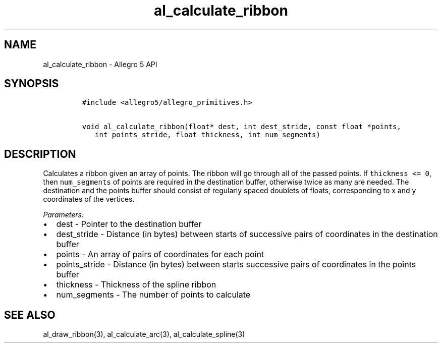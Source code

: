 .TH "al_calculate_ribbon" "3" "" "Allegro reference manual" ""
.SH NAME
.PP
al_calculate_ribbon \- Allegro 5 API
.SH SYNOPSIS
.IP
.nf
\f[C]
#include\ <allegro5/allegro_primitives.h>

void\ al_calculate_ribbon(float*\ dest,\ int\ dest_stride,\ const\ float\ *points,
\ \ \ int\ points_stride,\ float\ thickness,\ int\ num_segments)
\f[]
.fi
.SH DESCRIPTION
.PP
Calculates a ribbon given an array of points.
The ribbon will go through all of the passed points.
If \f[C]thickness\ <=\ 0\f[], then \f[C]num_segments\f[] of points are
required in the destination buffer, otherwise twice as many are needed.
The destination and the points buffer should consist of regularly spaced
doublets of floats, corresponding to x and y coordinates of the
vertices.
.PP
\f[I]Parameters:\f[]
.IP \[bu] 2
dest \- Pointer to the destination buffer
.IP \[bu] 2
dest_stride \- Distance (in bytes) between starts of successive pairs of
coordinates in the destination buffer
.IP \[bu] 2
points \- An array of pairs of coordinates for each point
.IP \[bu] 2
points_stride \- Distance (in bytes) between starts successive pairs of
coordinates in the points buffer
.IP \[bu] 2
thickness \- Thickness of the spline ribbon
.IP \[bu] 2
num_segments \- The number of points to calculate
.SH SEE ALSO
.PP
al_draw_ribbon(3), al_calculate_arc(3), al_calculate_spline(3)

